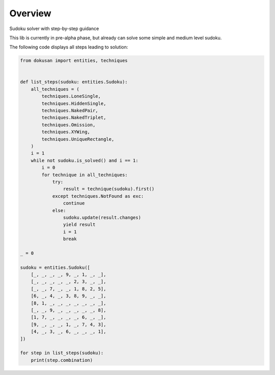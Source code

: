 ========
Overview
========

Sudoku solver with step-by-step guidance

This lib is currently in pre-alpha phase,
but already can solve some simple and medium level sudoku.

The following code displays all steps leading to solution:

.. code-block:: python

    from dokusan import entities, techniques


    def list_steps(sudoku: entities.Sudoku):
        all_techniques = (
            techniques.LoneSingle,
            techniques.HiddenSingle,
            techniques.NakedPair,
            techniques.NakedTriplet,
            techniques.Omission,
            techniques.XYWing,
            techniques.UniqueRectangle,
        )
        i = 1
        while not sudoku.is_solved() and i == 1:
            i = 0
            for technique in all_techniques:
                try:
                    result = technique(sudoku).first()
                except techniques.NotFound as exc:
                    continue
                else:
                    sudoku.update(result.changes)
                    yield result
                    i = 1
                    break

    _ = 0

    sudoku = entities.Sudoku([
        [_, _, _, _, 9, _, 1, _, _],
        [_, _, _, _, _, 2, 3, _, _],
        [_, _, 7, _, _, 1, 8, 2, 5],
        [6, _, 4, _, 3, 8, 9, _, _],
        [8, 1, _, _, _, _, _, _, _],
        [_, _, 9, _, _, _, _, _, 8],
        [1, 7, _, _, _, _, 6, _, _],
        [9, _, _, _, 1, _, 7, 4, 3],
        [4, _, 3, _, 6, _, _, _, 1],
    ])

    for step in list_steps(sudoku):
        print(step.combination)
